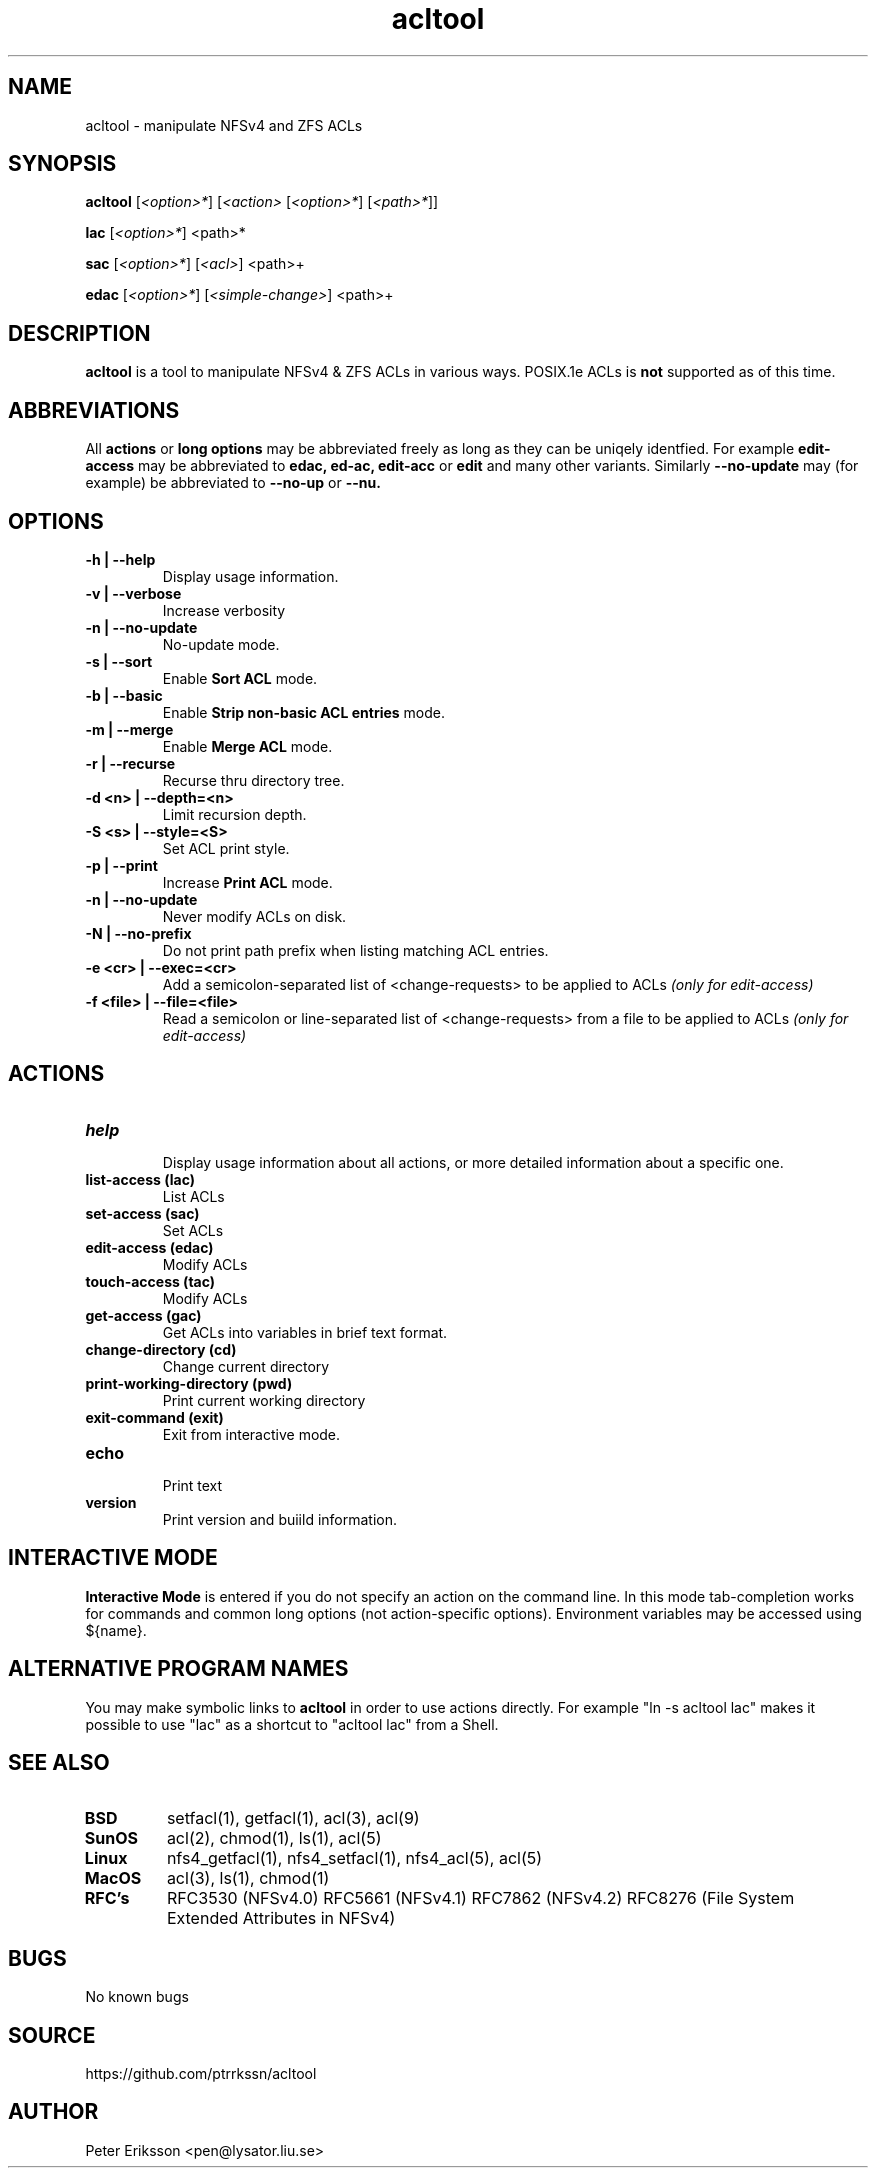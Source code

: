 .\" Manual page for acltool
.\" Contact pen@lysator.liu.se to correct errors or typos.
.TH acltool 1 "12 May 2020" "1.16.1" "acltool man page"

.SH NAME
acltool \- manipulate NFSv4 and ZFS ACLs

.SH SYNOPSIS
.B acltool
.RI "[" "<option>*" "]"
.RI "[" "<action>" ""
.RI "[" "<option>*" "]"
.RI "[" "<path>*" "]" "" "]"
.P
.B lac
.RI "[" "<option>*" "]"
.RI "<path>*"
.P
.B sac
.RI "[" "<option>*" "]"
.RI "[" "<acl>" "]"
.RI "<path>+"
.P
.B edac
.RI "[" "<option>*" "]"
.RI "[" "<simple-change>" "]"
.RI "<path>+"

.SH DESCRIPTION
.B acltool
is a tool to manipulate NFSv4 & ZFS ACLs in various ways. POSIX.1e ACLs is
.B not
supported as of this time.

.SH ABBREVIATIONS
All
.B actions
or
.B "long options"
may be abbreviated freely as long as they can be uniqely
identfied. For example
.B edit-access
may be abbreviated to
.B edac,
.B ed-ac,
.B edit-acc
or
.B edit
and many other variants.
Similarly
.B --no-update
may (for example) be abbreviated to
.B --no-up
or
.B --nu.

.SH OPTIONS
.TP
.B "-h | --help"
Display usage information.
.TP
.B "-v | --verbose"
Increase verbosity
.TP
.B "-n | --no-update"
No-update mode.
.TP
.B "-s | --sort"
Enable
.B "Sort ACL"
mode.
.TP
.B "-b | --basic"
Enable
.B "Strip non-basic ACL entries"
mode.
.TP
.B "-m | --merge"
Enable
.B "Merge ACL"
mode.
.TP
.B "-r | --recurse"
Recurse thru directory tree.
.TP
.B "-d <n> | --depth=<n>"
Limit recursion depth.
.TP
.B "-S <s> | --style=<S>"
Set ACL print style.
.TP
.B "-p | --print"
Increase
.B "Print ACL"
mode.
.TP
.B "-n | --no-update"
Never modify ACLs on disk.
.TP
.B "-N | --no-prefix"
Do not print path prefix when listing matching ACL entries.
.TP
.B "-e <cr> | --exec=<cr>"
Add a semicolon-separated list of <change-requests> to be applied to ACLs
.I (only for edit-access)
.TP
.B "-f <file> | --file=<file>"
Read a semicolon or line-separated list of <change-requests> from a
file to be applied to ACLs
.I (only for edit-access)

.SH ACTIONS
.TP
.B help
.br
Display usage information about all actions, or more detailed information
about a specific one.
.TP
.B "list-access" (lac)
.br
List ACLs
.TP
.B "set-access" (sac)
.br
Set ACLs
.TP
.B "edit-access" (edac)
.br
Modify ACLs
.TP
.B "touch-access" (tac)
.br
Modify ACLs
.TP
.B "get-access" (gac)
.br
Get ACLs into variables in brief text format.
.TP
.B "change-directory" (cd)
.br
Change current directory
.TP
.B "print-working-directory" (pwd)
.br
Print current working directory
.TP
.B "exit-command" (exit)
.br
Exit from interactive mode.
.TP
.B "echo"
.br
Print text
.TP
.B "version"
.br
Print version and buiild information.

.SH INTERACTIVE MODE
.B Interactive Mode
is entered if you do not specify an action on the command line.
In this mode tab-completion works for commands and common long
options (not action-specific options). Environment variables may be accessed
using ${name}.

.SH ALTERNATIVE PROGRAM NAMES
You may make symbolic links to
.B acltool
in order to use actions directly. For example "ln -s acltool lac" makes it
possible to use "lac" as a shortcut to "acltool lac" from a Shell.

.SH SEE ALSO
.TP
.B BSD
setfacl(1), getfacl(1), acl(3), acl(9)
.TP
.B SunOS
acl(2), chmod(1), ls(1), acl(5)
.TP
.B Linux
nfs4_getfacl(1), nfs4_setfacl(1), nfs4_acl(5), acl(5)
.TP
.B MacOS
acl(3), ls(1), chmod(1)
.TP
.B RFC's
RFC3530 (NFSv4.0)
RFC5661 (NFSv4.1)
RFC7862 (NFSv4.2)
RFC8276 (File System Extended Attributes in NFSv4)

.SH BUGS
No known bugs

.SH SOURCE
https://github.com/ptrrkssn/acltool

.SH AUTHOR
Peter Eriksson <pen@lysator.liu.se>

